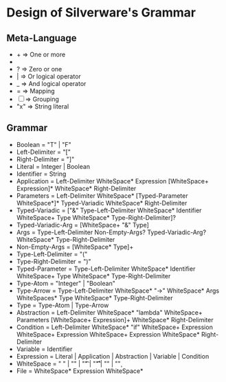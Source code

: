 * Design of Silverware's Grammar

** Meta-Language

  -  +  => One or more
  -  *  => Zero or more
  -  ?  => Zero or one 
  -  |  => Or logical operator
  -  _  => And logical operator
  -  =  => Mapping
  - [ ] => Grouping
  - "x" => String literal 
    
** Grammar

  - Boolean = "T" | "F"
  - Left-Delimiter = "["
  - Right-Delimiter =  "]"
  - Literal = Integer | Boolean
  - Identifier = String
  - Application = Left-Delimiter WhiteSpace* Expression [WhiteSpace+ Expression]* WhiteSpace* Right-Delimiter
  - Parameters = Left-Delimiter WhiteSpace* [Typed-Parameter WhiteSpace*]* Typed-Variadic WhiteSpace* Right-Delimiter
  - Typed-Variadic = ["&" Type-Left-Delimiter WhiteSpace* Identifier WhiteSpace+ Type WhiteSpace* Type-Right-Delimiter]?
  - Typed-Variadic-Arg = [WhiteSpace+ "&" Type]
  - Args = Type-Left-Delimiter Non-Empty-Args? Typed-Variadic-Arg? WhiteSpace* Type-Right-Delimiter
  - Non-Empty-Args = [WhiteSpace* Type]+
  - Type-Left-Delimiter = "("
  - Type-Right-Delimiter = ")"
  - Typed-Parameter = Type-Left-Delimiter WhiteSpace* Identifier WhiteSpace+ Type WhiteSpace* Type-Right-Delimiter
  - Type-Atom = "Integer" | "Boolean"
  - Type-Arrow = Type-Left-Delimiter WhiteSpace* "->" WhiteSpace* Args WhiteSpaces* Type WhiteSpace* Type-Right-Delimiter
  - Type = Type-Atom | Type-Arrow
  - Abstraction = Left-Delimiter WhiteSpace* "lambda" WhiteSpace+ Parameters [WhiteSpace+ Expression]+ WhiteSpace* Right-Delimiter
  - Condition = Left-Delimiter WhiteSpace* "if" WhiteSpace+ Expression WhiteSpace+ Expression WhiteSpace+ Expression WhiteSpace* Right-Delimiter
  - Variable = Identifier
  - Expression =  Literal | Application | Abstraction | Variable | Condition
  - WhiteSpace = " " | "\n" | "\t" | "\r\t" | "\r\n" | "\c"
  - File = WhiteSpace* Expression WhiteSpace*
